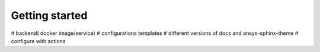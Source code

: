 Getting started
###############

# backend( docker image/service)
# configurations templates
# different versions of docs and ansys-sphinx-theme
# configure with actions
